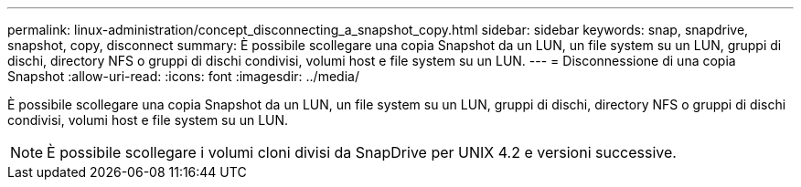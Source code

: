 ---
permalink: linux-administration/concept_disconnecting_a_snapshot_copy.html 
sidebar: sidebar 
keywords: snap, snapdrive, snapshot, copy, disconnect 
summary: È possibile scollegare una copia Snapshot da un LUN, un file system su un LUN, gruppi di dischi, directory NFS o gruppi di dischi condivisi, volumi host e file system su un LUN. 
---
= Disconnessione di una copia Snapshot
:allow-uri-read: 
:icons: font
:imagesdir: ../media/


[role="lead"]
È possibile scollegare una copia Snapshot da un LUN, un file system su un LUN, gruppi di dischi, directory NFS o gruppi di dischi condivisi, volumi host e file system su un LUN.


NOTE: È possibile scollegare i volumi cloni divisi da SnapDrive per UNIX 4.2 e versioni successive.
